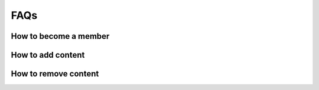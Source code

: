 
FAQs
====


How to become a member
----------------------


How to add content
------------------


How to remove content
---------------------

